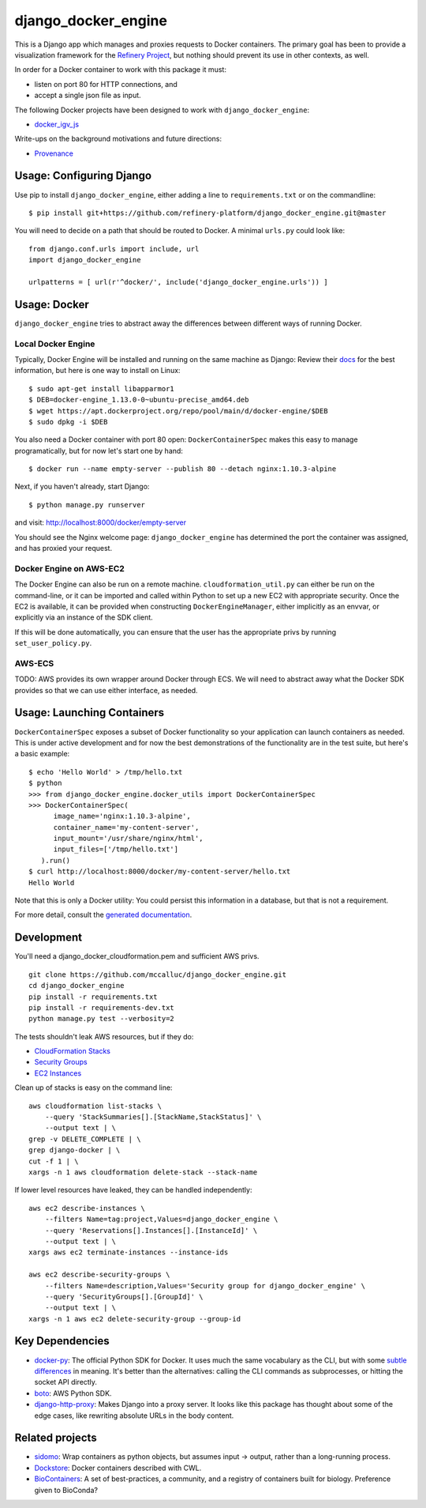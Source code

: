 ====================
django_docker_engine 
====================
.. image:: https://travis-ci.org/refinery-platform/django_docker_engine.svg?branch=master
    :target: https://travis-ci.org/refinery-platform/django_docker_engine
    
This is a Django app which manages and proxies requests to Docker containers.
The primary goal has been to provide a visualization framework for the
`Refinery Project <https://github.com/refinery-platform/refinery-platform>`_,
but nothing should prevent its use in other contexts, as well.

In order for a Docker container to work with this package it must:

- listen on port 80 for HTTP connections, and
- accept a single json file as input.

The following Docker projects have been designed to work with ``django_docker_engine``:

- `docker_igv_js <https://github.com/refinery-platform/docker_igv_js>`_

Write-ups on the background motivations and future directions:

- `Provenance <https://github.com/refinery-platform/django_docker_engine/blob/master/README-PROVENANCE.md>`_

-----
Usage: Configuring Django
-----

Use pip to install ``django_docker_engine``, either adding a line to ``requirements.txt``
or on the commandline::

    $ pip install git+https://github.com/refinery-platform/django_docker_engine.git@master

You will need to decide on a path that should be routed to Docker. A minimal ``urls.py`` could look like::

    from django.conf.urls import include, url
    import django_docker_engine

    urlpatterns = [ url(r'^docker/', include('django_docker_engine.urls')) ]

-----
Usage: Docker
-----

``django_docker_engine`` tries to abstract away the differences between different ways of running Docker.

.....
Local Docker Engine
.....

Typically, Docker Engine will be installed and running on the same machine as Django:
Review their `docs <https://docs.docker.com/engine/installation/>`_ for the best information,
but here is one way to install on Linux::

    $ sudo apt-get install libapparmor1
    $ DEB=docker-engine_1.13.0-0~ubuntu-precise_amd64.deb
    $ wget https://apt.dockerproject.org/repo/pool/main/d/docker-engine/$DEB
    $ sudo dpkg -i $DEB

You also need a Docker container with port 80 open: ``DockerContainerSpec`` makes this easy to manage programatically,
but for now let's start one by hand::

    $ docker run --name empty-server --publish 80 --detach nginx:1.10.3-alpine
    
Next, if you haven't already, start Django::

    $ python manage.py runserver
    
and visit: http://localhost:8000/docker/empty-server

You should see the Nginx welcome page: ``django_docker_engine`` has determined the port the container was assigned,
and has proxied your request. 

.....
Docker Engine on AWS-EC2
.....

The Docker Engine can also be run on a remote machine. ``cloudformation_util.py`` can either be run
on the command-line, or it can be imported and called within Python to set up a new EC2 with appropriate
security. Once the EC2 is available, it can be provided when constructing ``DockerEngineManager``,
either implicitly as an envvar, or explicitly via an instance of the SDK client.

If this will be done automatically, you can ensure that the user has the appropriate privs by running
``set_user_policy.py``.

.....
AWS-ECS
.....

TODO: AWS provides its own wrapper around Docker through ECS. We will need to abstract away what the
Docker SDK provides so that we can use either interface, as needed.

-------
Usage: Launching Containers
-------

``DockerContainerSpec`` exposes a subset of Docker functionality so your application can launch containers as needed.
This is under active development and for now the best demonstrations of the functionality are in the test suite,
but here's a basic example::

    $ echo 'Hello World' > /tmp/hello.txt
    $ python
    >>> from django_docker_engine.docker_utils import DockerContainerSpec
    >>> DockerContainerSpec(
          image_name='nginx:1.10.3-alpine',
          container_name='my-content-server',
          input_mount='/usr/share/nginx/html',
          input_files=['/tmp/hello.txt']
       ).run()
    $ curl http://localhost:8000/docker/my-content-server/hello.txt
    Hello World

Note that this is only a Docker utility: You could persist this information in a database, but that is not a requirement.

For more detail, consult the `generated documentation <docs.md>`_.

-----------
Development
-----------

You'll need a django_docker_cloudformation.pem and sufficient AWS privs.

::

    git clone https://github.com/mccalluc/django_docker_engine.git
    cd django_docker_engine
    pip install -r requirements.txt
    pip install -r requirements-dev.txt
    python manage.py test --verbosity=2

The tests shouldn't leak AWS resources, but if they do:

- `CloudFormation Stacks <https://console.aws.amazon.com/cloudformation/home?region=us-east-1#/stacks?filter=active>`_
- `Security Groups <https://console.aws.amazon.com/ec2/v2/home?region=us-east-1#SecurityGroups:search=django_docker_;sort=groupId>`_
- `EC2 Instances <https://console.aws.amazon.com/ec2/v2/home?region=us-east-1#Instances:search=django_docker_;sort=keyName>`_

Clean up of stacks is easy on the command line::

    aws cloudformation list-stacks \
        --query 'StackSummaries[].[StackName,StackStatus]' \
        --output text | \
    grep -v DELETE_COMPLETE | \
    grep django-docker | \
    cut -f 1 | \
    xargs -n 1 aws cloudformation delete-stack --stack-name

If lower level resources have leaked, they can be handled independently::

    aws ec2 describe-instances \
        --filters Name=tag:project,Values=django_docker_engine \
        --query 'Reservations[].Instances[].[InstanceId]' \
        --output text | \
    xargs aws ec2 terminate-instances --instance-ids

    aws ec2 describe-security-groups \
        --filters Name=description,Values='Security group for django_docker_engine' \
        --query 'SecurityGroups[].[GroupId]' \
        --output text | \
    xargs -n 1 aws ec2 delete-security-group --group-id


----------------
Key Dependencies
----------------

- `docker-py <https://github.com/docker/docker-py>`_: The official
  Python SDK for Docker. It uses much the same vocabulary as the CLI,
  but with some `subtle differences <https://github.com/docker/docker-py/issues/1510>`_
  in meaning. It's better than the alternatives: calling
  the CLI commands as subprocesses, or hitting the socket API directly.

- `boto <http://boto3.readthedocs.io/en/latest/>`_: AWS Python SDK.

- `django-http-proxy <https://github.com/yvandermeer/django-http-proxy>`_:
  Makes Django into a proxy server. It looks like this package has thought about
  some of the edge cases, like rewriting absolute URLs in the body content.

----------------
Related projects
----------------

- `sidomo <https://github.com/deepgram/sidomo>`_: Wrap containers
  as python objects, but assumes input -> output, rather than a
  long-running process.

- `Dockstore <https://dockstore.org/docs/about>`_:
  Docker containers described with CWL.

- `BioContainers <http://biocontainers.pro/docs/developer-manual/developer-intro/>`_:
  A set of best-practices, a community, and a registry of containers
  built for biology. Preference given to BioConda?
